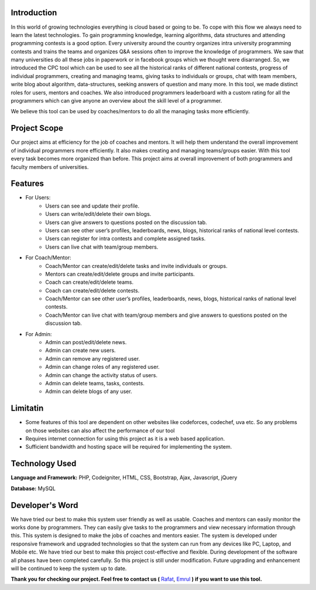 ************
Introduction
************

In this world of growing technologies everything is cloud based or going to be. To cope with this
flow we always need to learn the latest technologies. To gain programming knowledge, learning
algorithms, data structures and attending programming contests is a good option. Every
university around the country organizes intra university programming contests and trains the
teams and organizes Q&A sessions often to improve the knowledge of programmers. We saw
that many universities do all these jobs in paperwork or in facebook groups which we thought
were disarranged. So, we introduced the CPC tool which can be used to see all the historical
ranks of different national contests, progress of individual programmers, creating and managing
teams, giving tasks to individuals or groups, chat with team members, write blog about
algorithm, data-structures, seeking answers of question and many more. In this tool, we made
distinct roles for users, mentors and coaches. We also introduced programmers leaderboard with
a custom rating for all the programmers which can give anyone an overview about the skill level
of a programmer.

We believe this tool can be used by coaches/mentors to do all the managing tasks more
efficiently.

*************
Project Scope
*************

Our project aims at efficiency for the job of coaches and mentors. It will help them
understand the overall improvement of individual programmers more efficiently. It also
makes creating and managing teams/groups easier. With this tool every task becomes
more organized than before. This project aims at overall improvement of both
programmers and faculty members of universities.


********
Features
********

-  For Users:
	 -  Users can see and update their profile.
	 -  Users can write/edit/delete their own blogs.
	 -  Users can give answers to questions posted on the discussion tab.
	 -  Users can see other user’s profiles, leaderboards, news, blogs, historical ranks of national level contests.
	 -  Users can register for intra contests and complete assigned tasks.
	 -  Users can live chat with team/group members.
-  For Coach/Mentor:
	 -  Coach/Mentor can create/edit/delete tasks and invite individuals or groups.
	 -  Mentors can create/edit/delete groups and invite participants.
	 -  Coach can create/edit/delete teams.
	 -  Coach can create/edit/delete contests.
	 -  Coach/Mentor can see other user’s profiles, leaderboards, news, blogs, historical ranks of national level contests.
	 -  Coach/Mentor can live chat with team/group members and give answers to questions posted on the discussion tab.
-  For Admin:
	 -  Admin can post/edit/delete news.
	 -  Admin can create new users.
	 -  Admin can remove any registered user.
	 -  Admin can change roles of any registered user.
	 -  Admin can change the activity status of users.
	 -  Admin can delete teams, tasks, contests.
	 -  Admin can delete blogs of any user.

*********
Limitatin
*********
-  Some features of this tool are dependent on other websites like codeforces, codechef, uva etc. So any problems on those websites can also affect the performance of our tool
-  Requires internet connection for using this project as it is a web based application.
-  Sufficient bandwidth and hosting space will be required for implementing the system.

***************
Technology Used
***************
**Language and Framework:** PHP, Codeigniter, HTML, CSS, Bootstrap, Ajax, Javascript, jQuery

**Database:** MySQL

****************
Developer's Word
****************

We have tried our best to make this system user friendly as well as usable. Coaches and
mentors can easily monitor the works done by programmers. They can easily give tasks
to the programmers and view necessary information through this. This system is designed
to make the jobs of coaches and mentors easier. The system is developed under
responsive framework and upgraded technologies so that the system can run from any
devices like PC, Laptop, and Mobile etc. We have tried our best to make this project
cost-effective and flexible. During development of the software all phases have been
completed carefully. So this project is still under modification. Future upgrading and
enhancement will be continued to keep the system up to date.


**Thank you for checking our project. Feel free to contact us (** `Rafat <https://www.facebook.com/rafatislam.syl>`_, `Emrul <https://www.facebook.com/emrul.cse>`_  **) if you want to use this tool.**
